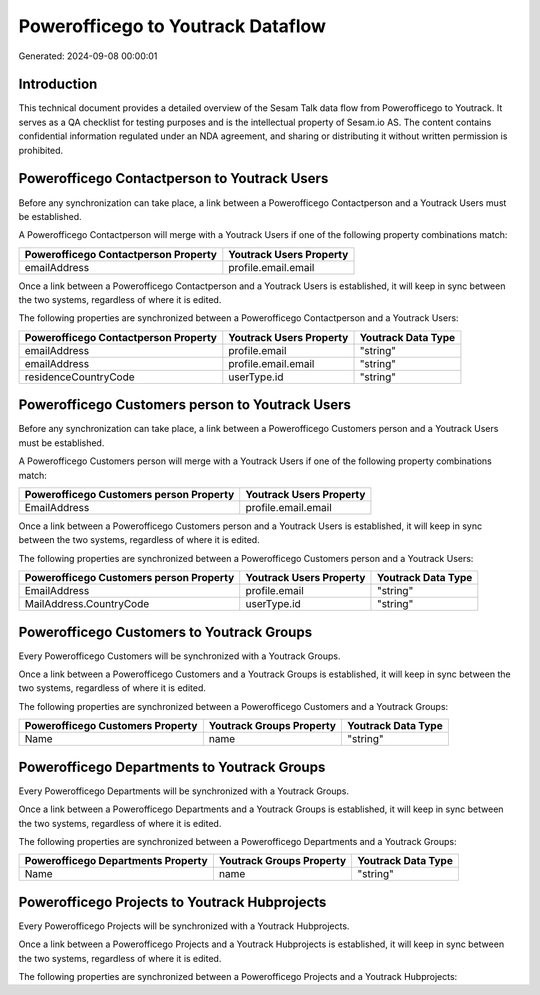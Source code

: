 ==================================
Powerofficego to Youtrack Dataflow
==================================

Generated: 2024-09-08 00:00:01

Introduction
------------

This technical document provides a detailed overview of the Sesam Talk data flow from Powerofficego to Youtrack. It serves as a QA checklist for testing purposes and is the intellectual property of Sesam.io AS. The content contains confidential information regulated under an NDA agreement, and sharing or distributing it without written permission is prohibited.

Powerofficego Contactperson to Youtrack Users
---------------------------------------------
Before any synchronization can take place, a link between a Powerofficego Contactperson and a Youtrack Users must be established.

A Powerofficego Contactperson will merge with a Youtrack Users if one of the following property combinations match:

.. list-table::
   :header-rows: 1

   * - Powerofficego Contactperson Property
     - Youtrack Users Property
   * - emailAddress
     - profile.email.email

Once a link between a Powerofficego Contactperson and a Youtrack Users is established, it will keep in sync between the two systems, regardless of where it is edited.

The following properties are synchronized between a Powerofficego Contactperson and a Youtrack Users:

.. list-table::
   :header-rows: 1

   * - Powerofficego Contactperson Property
     - Youtrack Users Property
     - Youtrack Data Type
   * - emailAddress
     - profile.email
     - "string"
   * - emailAddress
     - profile.email.email
     - "string"
   * - residenceCountryCode
     - userType.id
     - "string"


Powerofficego Customers person to Youtrack Users
------------------------------------------------
Before any synchronization can take place, a link between a Powerofficego Customers person and a Youtrack Users must be established.

A Powerofficego Customers person will merge with a Youtrack Users if one of the following property combinations match:

.. list-table::
   :header-rows: 1

   * - Powerofficego Customers person Property
     - Youtrack Users Property
   * - EmailAddress
     - profile.email.email

Once a link between a Powerofficego Customers person and a Youtrack Users is established, it will keep in sync between the two systems, regardless of where it is edited.

The following properties are synchronized between a Powerofficego Customers person and a Youtrack Users:

.. list-table::
   :header-rows: 1

   * - Powerofficego Customers person Property
     - Youtrack Users Property
     - Youtrack Data Type
   * - EmailAddress
     - profile.email
     - "string"
   * - MailAddress.CountryCode
     - userType.id
     - "string"


Powerofficego Customers to Youtrack Groups
------------------------------------------
Every Powerofficego Customers will be synchronized with a Youtrack Groups.

Once a link between a Powerofficego Customers and a Youtrack Groups is established, it will keep in sync between the two systems, regardless of where it is edited.

The following properties are synchronized between a Powerofficego Customers and a Youtrack Groups:

.. list-table::
   :header-rows: 1

   * - Powerofficego Customers Property
     - Youtrack Groups Property
     - Youtrack Data Type
   * - Name
     - name
     - "string"


Powerofficego Departments to Youtrack Groups
--------------------------------------------
Every Powerofficego Departments will be synchronized with a Youtrack Groups.

Once a link between a Powerofficego Departments and a Youtrack Groups is established, it will keep in sync between the two systems, regardless of where it is edited.

The following properties are synchronized between a Powerofficego Departments and a Youtrack Groups:

.. list-table::
   :header-rows: 1

   * - Powerofficego Departments Property
     - Youtrack Groups Property
     - Youtrack Data Type
   * - Name
     - name
     - "string"


Powerofficego Projects to Youtrack Hubprojects
----------------------------------------------
Every Powerofficego Projects will be synchronized with a Youtrack Hubprojects.

Once a link between a Powerofficego Projects and a Youtrack Hubprojects is established, it will keep in sync between the two systems, regardless of where it is edited.

The following properties are synchronized between a Powerofficego Projects and a Youtrack Hubprojects:

.. list-table::
   :header-rows: 1

   * - Powerofficego Projects Property
     - Youtrack Hubprojects Property
     - Youtrack Data Type

